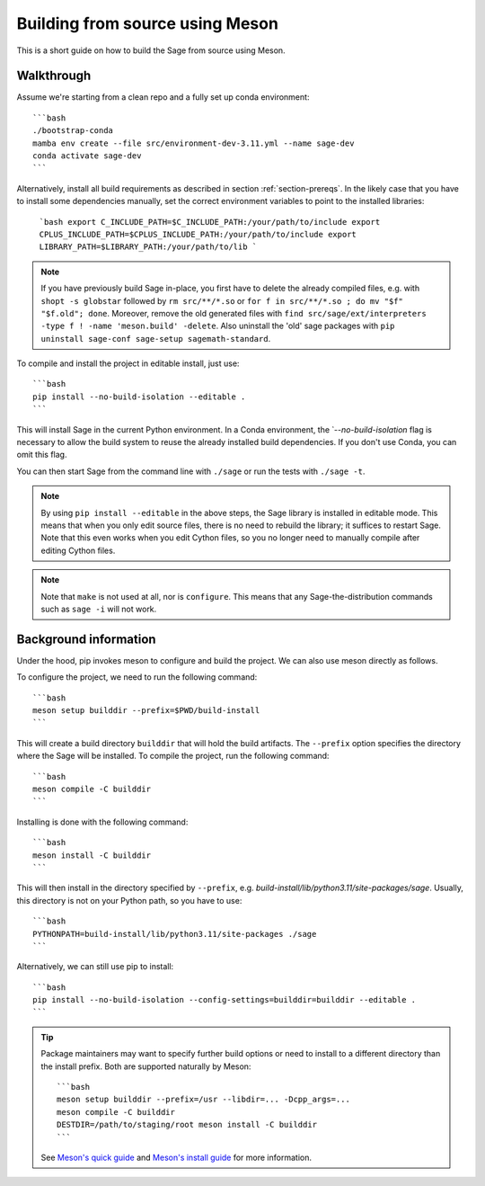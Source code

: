 .. _build-source-meson:

================================
Building from source using Meson
================================

This is a short guide on how to build the Sage from source using Meson.

Walkthrough
===========

Assume we're starting from a clean repo and a fully set up conda environment::
        
    ```bash 
    ./bootstrap-conda
    mamba env create --file src/environment-dev-3.11.yml --name sage-dev
    conda activate sage-dev
    ```

Alternatively, install all build requirements as described in section
:ref:`section-prereqs`. In the likely case that you have to install some
dependencies manually, set the correct environment variables to point
to the installed libraries:

    ```bash
    export C_INCLUDE_PATH=$C_INCLUDE_PATH:/your/path/to/include
    export CPLUS_INCLUDE_PATH=$CPLUS_INCLUDE_PATH:/your/path/to/include
    export LIBRARY_PATH=$LIBRARY_PATH:/your/path/to/lib
    ```

.. NOTE::

    If you have previously build Sage in-place, you first have to delete the
    already compiled files, e.g. with ``shopt -s globstar`` followed by 
    ``rm src/**/*.so`` or ``for f in src/**/*.so ; do mv "$f" "$f.old"; done``.
    Moreover, remove the old generated files with
    ``find src/sage/ext/interpreters -type f ! -name 'meson.build' -delete``. 
    Also uninstall the 'old' sage packages with ``pip uninstall sage-conf sage-setup sagemath-standard``.

To compile and install the project in editable install, just use::
    
    ```bash
    pip install --no-build-isolation --editable .
    ```

This will install Sage in the current Python environment. 
In a Conda environment, the ̀ `--no-build-isolation` flag is necessary to 
allow the build system to reuse the already installed build dependencies.
If you don't use Conda, you can omit this flag.

You can then start Sage from the command line with ``./sage`` 
or run the tests with ``./sage -t``.

.. NOTE::
    
    By using ``pip install --editable`` in the above steps, the Sage library 
    is installed in editable mode. This means that when you only edit source
    files, there is no need to rebuild the library; it suffices to restart Sage.
    Note that this even works when you edit Cython files, so you no longer need
    to manually compile after editing Cython files.

.. NOTE::

    Note that ``make`` is not used at all, nor is ``configure``.
    This means that any Sage-the-distribution commands such as ``sage -i`` 
    will not work.

Background information
======================

Under the hood, pip invokes meson to configure and build the project.
We can also use meson directly as follows.

To configure the project, we need to run the following command::

    ```bash
    meson setup builddir --prefix=$PWD/build-install
    ```

This will create a build directory ``builddir`` that will hold the build artifacts.
The ``--prefix`` option specifies the directory where the Sage will be installed.
To compile the project, run the following command::

    ```bash
    meson compile -C builddir
    ```

Installing is done with the following command::

    ```bash
    meson install -C builddir
    ```

This will then install in the directory specified by ``--prefix``, e.g.
`build-install/lib/python3.11/site-packages/sage`.
Usually, this directory is not on your Python path, so you have to use::

    ```bash
    PYTHONPATH=build-install/lib/python3.11/site-packages ./sage
    ```

Alternatively, we can still use pip to install::

    ```bash
    pip install --no-build-isolation --config-settings=builddir=builddir --editable .
    ```

.. tip::

    Package maintainers may want to specify further build options or need
    to install to a different directory than the install prefix.
    Both are supported naturally by Meson::
    
        ```bash
        meson setup builddir --prefix=/usr --libdir=... -Dcpp_args=...
        meson compile -C builddir
        DESTDIR=/path/to/staging/root meson install -C builddir
        ```
    
    See `Meson's quick guide <https://mesonbuild.com/Quick-guide.html#using-meson-as-a-distro-packager>`_
    and `Meson's install guide <https://mesonbuild.com/Installing.html#destdir-support>`_
    for more information.
